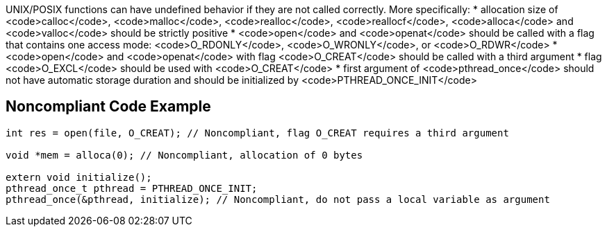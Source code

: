 UNIX/POSIX functions can have undefined behavior if they are not called correctly. More specifically:
* allocation size of <code>calloc</code>, <code>malloc</code>, <code>realloc</code>, <code>reallocf</code>, <code>alloca</code> and <code>valloc</code> should be strictly positive
* <code>open</code> and <code>openat</code> should be called with a flag that contains one access mode: <code>O_RDONLY</code>, <code>O_WRONLY</code>, or <code>O_RDWR</code>
* <code>open</code> and <code>openat</code> with flag <code>O_CREAT</code> should be called with a third argument
* flag <code>O_EXCL</code> should be used with <code>O_CREAT</code>
* first argument of <code>pthread_once</code> should not have automatic storage duration and should be initialized by <code>PTHREAD_ONCE_INIT</code>


== Noncompliant Code Example

----
int res = open(file, O_CREAT); // Noncompliant, flag O_CREAT requires a third argument

void *mem = alloca(0); // Noncompliant, allocation of 0 bytes

extern void initialize();
pthread_once_t pthread = PTHREAD_ONCE_INIT;
pthread_once(&pthread, initialize); // Noncompliant, do not pass a local variable as argument
----

